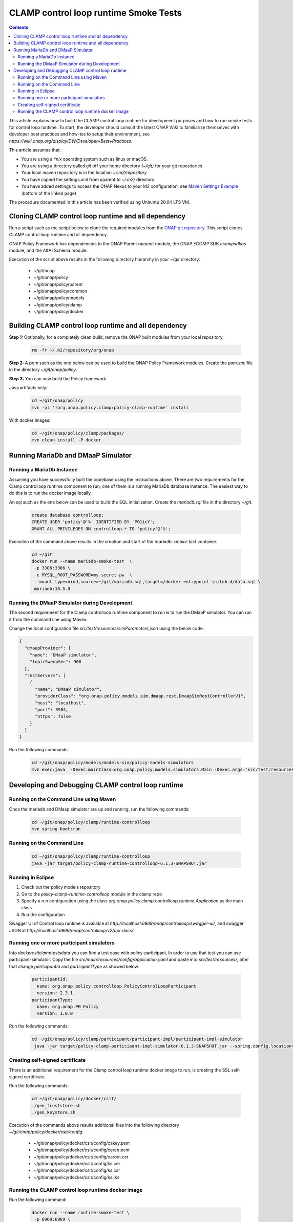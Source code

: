 .. This work is licensed under a
.. Creative Commons Attribution 4.0 International License.
.. http://creativecommons.org/licenses/by/4.0

.. _policy-development-tools-label:

CLAMP control loop runtime Smoke Tests
######################################

.. contents::
    :depth: 3


This article explains how to build the CLAMP control loop runtime for development purposes and how to run smoke tests for control loop runtime. To start, the developer should consult the latest ONAP Wiki to familiarize themselves with developer best practices and how-tos to setup their environment, see `https://wiki.onap.org/display/DW/Developer+Best+Practices`.


This article assumes that:

* You are using a *\*nix* operating system such as linux or macOS.
* You are using a directory called *git* off your home directory *(~/git)* for your git repositories
* Your local maven repository is in the location *~/.m2/repository*
* You have copied the settings.xml from oparent to *~/.m2/* directory
* You have added settings to access the ONAP Nexus to your M2 configuration, see `Maven Settings Example <https://wiki.onap.org/display/DW/Setting+Up+Your+Development+Environment>`_ (bottom of the linked page)

The procedure documented in this article has been verified using Unbuntu 20.04 LTS VM.

Cloning CLAMP control loop runtime and all dependency
*****************************************************

Run a script such as the script below to clone the required modules from the `ONAP git repository <https://gerrit.onap.org/r/#/admin/projects/?filter=policy>`_. This script clones CLAMP control loop runtime and all dependency.

ONAP Policy Framework has dependencies to the ONAP Parent *oparent* module, the ONAP ECOMP SDK *ecompsdkos* module, and the A&AI Schema module.


.. code-block:: bash
   :caption: Typical ONAP Policy Framework Clone Script
   :linenos:

    #!/usr/bin/env bash

    ## script name for output
    MOD_SCRIPT_NAME='basename $0'

    ## the ONAP clone directory, defaults to "onap"
    clone_dir="onap"

    ## the ONAP repos to clone
    onap_repos="\
    policy/parent \
    policy/common \
    policy/models \
    policy/clamp \
    policy/docker "

    ##
    ## Help screen and exit condition (i.e. too few arguments)
    ##
    Help()
    {
        echo ""
        echo "$MOD_SCRIPT_NAME - clones all required ONAP git repositories"
        echo ""
        echo "       Usage:  $MOD_SCRIPT_NAME [-options]"
        echo ""
        echo "       Options"
        echo "         -d          - the ONAP clone directory, defaults to '.'"
        echo "         -h          - this help screen"
        echo ""
        exit 255;
    }

    ##
    ## read command line
    ##
    while [ $# -gt 0 ]
    do
        case $1 in
            #-d ONAP clone directory
            -d)
                shift
                if [ -z "$1" ]; then
                    echo "$MOD_SCRIPT_NAME: no clone directory"
                    exit 1
                fi
                clone_dir=$1
                shift
            ;;

            #-h prints help and exists
            -h)
                Help;exit 0;;

            *)    echo "$MOD_SCRIPT_NAME: undefined CLI option - $1"; exit 255;;
        esac
    done

    if [ -f "$clone_dir" ]; then
        echo "$MOD_SCRIPT_NAME: requested clone directory '$clone_dir' exists as file"
        exit 2
    fi
    if [ -d "$clone_dir" ]; then
        echo "$MOD_SCRIPT_NAME: requested clone directory '$clone_dir' exists as directory"
        exit 2
    fi

    mkdir $clone_dir
    if [ $? != 0 ]
    then
        echo cannot clone ONAP repositories, could not create directory '"'$clone_dir'"'
        exit 3
    fi

    for repo in $onap_repos
    do
        repoDir=`dirname "$repo"`
        repoName=`basename "$repo"`

        if [ ! -z $dirName ]
        then
            mkdir "$clone_dir/$repoDir"
            if [ $? != 0 ]
            then
                echo cannot clone ONAP repositories, could not create directory '"'$clone_dir/repoDir'"'
                exit 4
            fi
        fi

        git clone https://gerrit.onap.org/r/${repo} $clone_dir/$repo
    done

    echo ONAP has been cloned into '"'$clone_dir'"'


Execution of the script above results in the following directory hierarchy in your *~/git* directory:

    *  ~/git/onap
    *  ~/git/onap/policy
    *  ~/git/onap/policy/parent
    *  ~/git/onap/policy/common
    *  ~/git/onap/policy/models
    *  ~/git/onap/policy/clamp
    *  ~/git/onap/policy/docker


Building CLAMP control loop runtime and all dependency
******************************************************

**Step 1:** Optionally, for a completely clean build, remove the ONAP built modules from your local repository.

    .. code-block:: bash

        rm -fr ~/.m2/repository/org/onap


**Step 2:**  A pom such as the one below can be used to build the ONAP Policy Framework modules. Create the *pom.xml* file in the directory *~/git/onap/policy*.

.. code-block:: xml
   :caption: Typical pom.xml to build the ONAP Policy Framework
   :linenos:

    <project xmlns="http://maven.apache.org/POM/4.0.0" xmlns:xsi="http://www.w3.org/2001/XMLSchema-instance" xsi:schemaLocation="http://maven.apache.org/POM/4.0.0 http://maven.apache.org/xsd/maven-4.0.0.xsd">
        <modelVersion>4.0.0</modelVersion>
        <groupId>org.onap</groupId>
        <artifactId>onap-policy</artifactId>
        <version>1.0.0-SNAPSHOT</version>
        <packaging>pom</packaging>
        <name>${project.artifactId}</name>
        <inceptionYear>2017</inceptionYear>
        <organization>
            <name>ONAP</name>
        </organization>

        <modules>
            <module>parent</module>
            <module>common</module>
            <module>models</module>
            <module>clamp</module>
        </modules>
    </project>


**Step 3:** You can now build the Policy framework.

Java artifacts only:

    .. code-block:: bash

       cd ~/git/onap/policy
       mvn -pl '!org.onap.policy.clamp:policy-clamp-runtime' install

With docker images:

    .. code-block:: bash

       cd ~/git/onap/policy/clamp/packages/
       mvn clean install -P docker

Running MariaDb and DMaaP Simulator
***********************************

Running a MariaDb Instance
++++++++++++++++++++++++++

Assuming you have successfully built the codebase using the instructions above. There are two requirements for the Clamp controlloop runtime component to run, one of them is a
running MariaDb database instance. The easiest way to do this is to run the docker image locally.

An sql such as the one below can be used to build the SQL initialization. Create the *mariadb.sql* file in the directory *~/git*.

    .. code-block:: SQL

       create database controlloop;
       CREATE USER 'policy'@'%' IDENTIFIED BY 'P01icY';
       GRANT ALL PRIVILEGES ON controlloop.* TO 'policy'@'%';


Execution of the command above results in the creation and start of the *mariadb-smoke-test* container.

    .. code-block:: bash

       cd ~/git
       docker run --name mariadb-smoke-test  \
        -p 3306:3306 \
        -e MYSQL_ROOT_PASSWORD=my-secret-pw  \
        --mount type=bind,source=~/git/mariadb.sql,target=/docker-entrypoint-initdb.d/data.sql \
        mariadb:10.5.8


Running the DMaaP Simulator during Development
++++++++++++++++++++++++++++++++++++++++++++++
The second requirement for the Clamp controlloop runtime component to run is to run the DMaaP simulator. You can run it from the command line using Maven.


Change the local configuration file *src/test/resources/simParameters.json* using the below code:

.. code-block:: json

   {
     "dmaapProvider": {
       "name": "DMaaP simulator",
       "topicSweepSec": 900
     },
     "restServers": [
       {
         "name": "DMaaP simulator",
         "providerClass": "org.onap.policy.models.sim.dmaap.rest.DmaapSimRestControllerV1",
         "host": "localhost",
         "port": 3904,
         "https": false
       }
     ]
   }

Run the following commands:

   .. code-block:: bash

      cd ~/git/onap/policy/models/models-sim/policy-models-simulators
      mvn exec:java  -Dexec.mainClass=org.onap.policy.models.simulators.Main -Dexec.args="src/test/resources/simParameters.json"


Developing and Debugging CLAMP control loop runtime
***************************************************

Running on the Command Line using Maven
+++++++++++++++++++++++++++++++++++++++

Once the mariadb and DMaap simulator are up and running, run the following commands:

   .. code-block:: bash

      cd ~/git/onap/policy/clamp/runtime-controlloop
      mvn spring-boot:run


Running on the Command Line
+++++++++++++++++++++++++++

   .. code-block:: bash

      cd ~/git/onap/policy/clamp/runtime-controlloop
      java -jar target/policy-clamp-runtime-controlloop-6.1.3-SNAPSHOT.jar


Running in Eclipse
++++++++++++++++++

1. Check out the policy models repository
2. Go to the *policy-clamp-runtime-controlloop* module in the clamp repo
3. Specify a run configuration using the class *org.onap.policy.clamp.controlloop.runtime.Application* as the main class
4. Run the configuration

Swagger UI of Control loop runtime is available at *http://localhost:6969/onap/controlloop/swagger-ui/*, and swagger JSON at *http://localhost:6969/onap/controlloop/v2/api-docs/*


Running one or more participant simulators
++++++++++++++++++++++++++++++++++++++++++

Into *docker\csit\clamp\tests\data* you can find a test case with policy-participant. In order to use that test you can use particpant-simulator.
Copy the file *src/main/resources/config/application.yaml* and paste into *src/test/resources/*, after that change *participantId* and *participantType* as showed below:

   .. code-block:: yaml

      participantId:
        name: org.onap.policy.controlloop.PolicyControlLoopParticipant
        version: 2.3.1
      participantType:
        name: org.onap.PM_Policy
        version: 1.0.0

Run the following commands:

   .. code-block:: bash

      cd ~/git/onap/policy/clamp/participant/participant-impl/participant-impl-simulator
       java -jar target/policy-clamp-participant-impl-simulator-6.1.3-SNAPSHOT.jar --spring.config.location=src/test/resources/application.yaml


Creating self-signed certificate
++++++++++++++++++++++++++++++++

There is an additional requirement for the Clamp control loop runtime docker image to run, is creating the SSL self-signed certificate.

Run the following commands:

   .. code-block:: bash

      cd ~/git/onap/policy/docker/csit/
      ./gen_truststore.sh
      ./gen_keystore.sh

Execution of the commands above results additional files into the following directory *~/git/onap/policy/docker/csit/config*:

    *  ~/git/onap/policy/docker/csit/config/cakey.pem
    *  ~/git/onap/policy/docker/csit/config/careq.pem
    *  ~/git/onap/policy/docker/csit/config/caroot.cer
    *  ~/git/onap/policy/docker/csit/config/ks.cer
    *  ~/git/onap/policy/docker/csit/config/ks.csr
    *  ~/git/onap/policy/docker/csit/config/ks.jks


Running the CLAMP control loop runtime docker image
+++++++++++++++++++++++++++++++++++++++++++++++++++

Run the following command:

   .. code-block:: bash

      docker run --name runtime-smoke-test \
       -p 6969:6969 \
       -e mariadb.host=host.docker.internal \
       -e topicServer=host.docker.internal \
       --mount type=bind,source=~/git/onap/policy/docker/csit/config/ks.jks,target=/opt/app/policy/clamp/etc/ssl/policy-keystore  \
       --mount type=bind,source=~/git/onap/policy/clamp/runtime-controlloop/src/main/resources/application.yaml,target=/opt/app/policy/clamp/etc/ClRuntimeParameters.yaml  \
       onap/policy-clamp-cl-runtime


Swagger UI of Control loop runtime is available at *https://localhost:6969/onap/controlloop/swagger-ui/*, and swagger JSON at *https://localhost:6969/onap/controlloop/v2/api-docs/*
